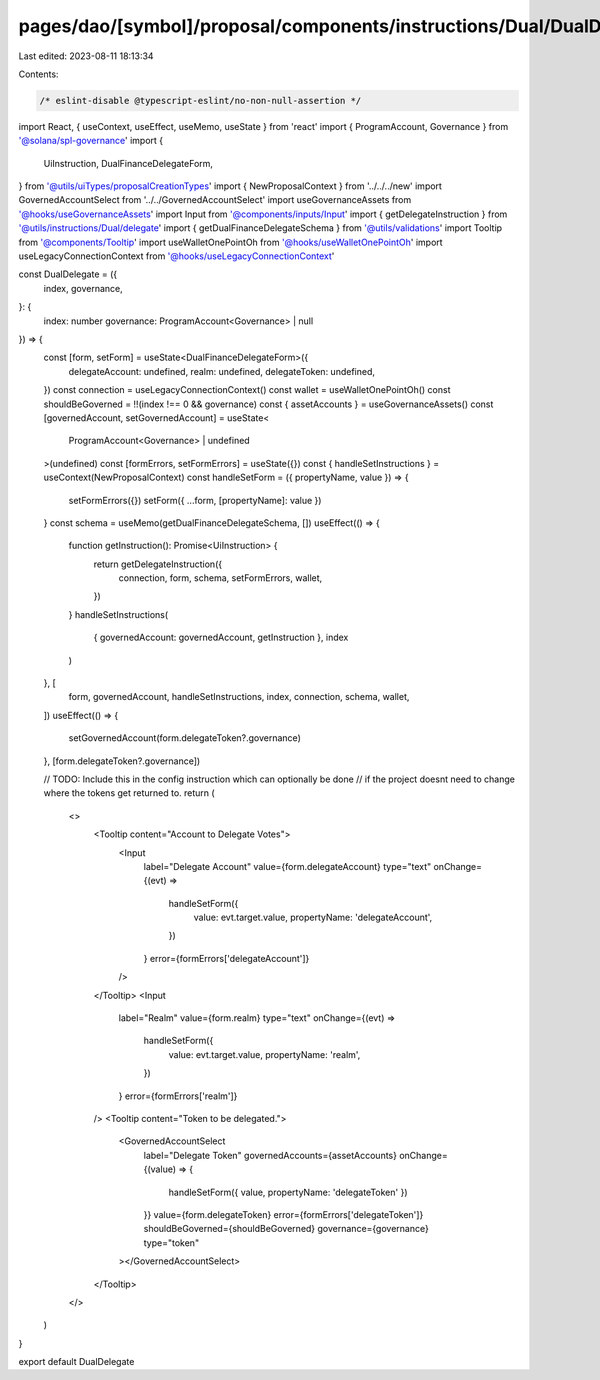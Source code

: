 pages/dao/[symbol]/proposal/components/instructions/Dual/DualDelegate.tsx
=========================================================================

Last edited: 2023-08-11 18:13:34

Contents:

.. code-block:: tsx

    /* eslint-disable @typescript-eslint/no-non-null-assertion */
import React, { useContext, useEffect, useMemo, useState } from 'react'
import { ProgramAccount, Governance } from '@solana/spl-governance'
import {
  UiInstruction,
  DualFinanceDelegateForm,
} from '@utils/uiTypes/proposalCreationTypes'
import { NewProposalContext } from '../../../new'
import GovernedAccountSelect from '../../GovernedAccountSelect'
import useGovernanceAssets from '@hooks/useGovernanceAssets'
import Input from '@components/inputs/Input'
import { getDelegateInstruction } from '@utils/instructions/Dual/delegate'
import { getDualFinanceDelegateSchema } from '@utils/validations'
import Tooltip from '@components/Tooltip'
import useWalletOnePointOh from '@hooks/useWalletOnePointOh'
import useLegacyConnectionContext from '@hooks/useLegacyConnectionContext'

const DualDelegate = ({
  index,
  governance,
}: {
  index: number
  governance: ProgramAccount<Governance> | null
}) => {
  const [form, setForm] = useState<DualFinanceDelegateForm>({
    delegateAccount: undefined,
    realm: undefined,
    delegateToken: undefined,
  })
  const connection = useLegacyConnectionContext()
  const wallet = useWalletOnePointOh()
  const shouldBeGoverned = !!(index !== 0 && governance)
  const { assetAccounts } = useGovernanceAssets()
  const [governedAccount, setGovernedAccount] = useState<
    ProgramAccount<Governance> | undefined
  >(undefined)
  const [formErrors, setFormErrors] = useState({})
  const { handleSetInstructions } = useContext(NewProposalContext)
  const handleSetForm = ({ propertyName, value }) => {
    setFormErrors({})
    setForm({ ...form, [propertyName]: value })
  }
  const schema = useMemo(getDualFinanceDelegateSchema, [])
  useEffect(() => {
    function getInstruction(): Promise<UiInstruction> {
      return getDelegateInstruction({
        connection,
        form,
        schema,
        setFormErrors,
        wallet,
      })
    }
    handleSetInstructions(
      { governedAccount: governedAccount, getInstruction },
      index
    )
  }, [
    form,
    governedAccount,
    handleSetInstructions,
    index,
    connection,
    schema,
    wallet,
  ])
  useEffect(() => {
    setGovernedAccount(form.delegateToken?.governance)
  }, [form.delegateToken?.governance])

  // TODO: Include this in the config instruction which can optionally be done
  // if the project doesnt need to change where the tokens get returned to.
  return (
    <>
      <Tooltip content="Account to Delegate Votes">
        <Input
          label="Delegate Account"
          value={form.delegateAccount}
          type="text"
          onChange={(evt) =>
            handleSetForm({
              value: evt.target.value,
              propertyName: 'delegateAccount',
            })
          }
          error={formErrors['delegateAccount']}
        />
      </Tooltip>
      <Input
        label="Realm"
        value={form.realm}
        type="text"
        onChange={(evt) =>
          handleSetForm({
            value: evt.target.value,
            propertyName: 'realm',
          })
        }
        error={formErrors['realm']}
      />
      <Tooltip content="Token to be delegated.">
        <GovernedAccountSelect
          label="Delegate Token"
          governedAccounts={assetAccounts}
          onChange={(value) => {
            handleSetForm({ value, propertyName: 'delegateToken' })
          }}
          value={form.delegateToken}
          error={formErrors['delegateToken']}
          shouldBeGoverned={shouldBeGoverned}
          governance={governance}
          type="token"
        ></GovernedAccountSelect>
      </Tooltip>
    </>
  )
}

export default DualDelegate


